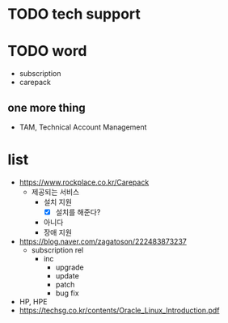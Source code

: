 * TODO tech support
* TODO word

- subscription
- carepack
  
** one more thing

- TAM, Technical Account Management
  
* list

- https://www.rockplace.co.kr/Carepack
  - 제공되는 서비스
    - 설치 지원
      - [X] 설치를 해준다?
	- 아니다
    - 장애 지원
- https://blog.naver.com/zagatoson/222483873237
  - subscription rel
    - inc
      - upgrade
      - update
      - patch
      - bug fix
- HP, HPE
- https://techsg.co.kr/contents/Oracle_Linux_Introduction.pdf
  
